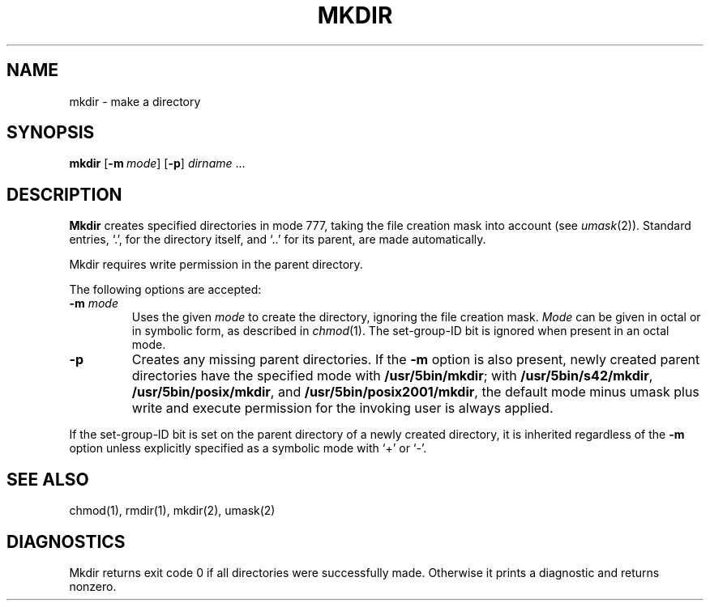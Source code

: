 .\"
.\" Sccsid @(#)mkdir.1	1.13 (gritter) 1/24/05
.\" Parts taken from mkdir(1), Unix 7th edition:
.\" Copyright(C) Caldera International Inc. 2001-2002. All rights reserved.
.\"
.\" Redistribution and use in source and binary forms, with or without
.\" modification, are permitted provided that the following conditions
.\" are met:
.\"   Redistributions of source code and documentation must retain the
.\"    above copyright notice, this list of conditions and the following
.\"    disclaimer.
.\"   Redistributions in binary form must reproduce the above copyright
.\"    notice, this list of conditions and the following disclaimer in the
.\"    documentation and/or other materials provided with the distribution.
.\"   All advertising materials mentioning features or use of this software
.\"    must display the following acknowledgement:
.\"      This product includes software developed or owned by Caldera
.\"      International, Inc.
.\"   Neither the name of Caldera International, Inc. nor the names of
.\"    other contributors may be used to endorse or promote products
.\"    derived from this software without specific prior written permission.
.\"
.\" USE OF THE SOFTWARE PROVIDED FOR UNDER THIS LICENSE BY CALDERA
.\" INTERNATIONAL, INC. AND CONTRIBUTORS ``AS IS'' AND ANY EXPRESS OR
.\" IMPLIED WARRANTIES, INCLUDING, BUT NOT LIMITED TO, THE IMPLIED
.\" WARRANTIES OF MERCHANTABILITY AND FITNESS FOR A PARTICULAR PURPOSE
.\" ARE DISCLAIMED. IN NO EVENT SHALL CALDERA INTERNATIONAL, INC. BE
.\" LIABLE FOR ANY DIRECT, INDIRECT INCIDENTAL, SPECIAL, EXEMPLARY, OR
.\" CONSEQUENTIAL DAMAGES (INCLUDING, BUT NOT LIMITED TO, PROCUREMENT OF
.\" SUBSTITUTE GOODS OR SERVICES; LOSS OF USE, DATA, OR PROFITS; OR
.\" BUSINESS INTERRUPTION) HOWEVER CAUSED AND ON ANY THEORY OF LIABILITY,
.\" WHETHER IN CONTRACT, STRICT LIABILITY, OR TORT (INCLUDING NEGLIGENCE
.\" OR OTHERWISE) ARISING IN ANY WAY OUT OF THE USE OF THIS SOFTWARE,
.\" EVEN IF ADVISED OF THE POSSIBILITY OF SUCH DAMAGE.
.TH MKDIR 1 "1/24/05" "" "User Commands"
.SH NAME
mkdir \- make a directory
.SH SYNOPSIS
\fBmkdir\fR [\fB\-m\fI\ mode\fR] [\fB\-p\fR] \fIdirname\fR ...
.SH DESCRIPTION
.B Mkdir
creates specified directories in mode 777,
taking the file creation mask into account (see
.IR umask (2)).
Standard entries, `.', for the directory itself,
and `..'  for its parent, are made automatically.
.PP
Mkdir requires write permission in the parent directory.
.PP
The following options are accepted:
.TP
\fB\-m\fR \fImode\fP
Uses the given
.I mode
to create the directory,
ignoring the file creation mask.
.I Mode
can be given in octal or in symbolic form,
as described in
.IR chmod (1).
The set-group-ID bit is ignored
when present in an octal mode.
.TP
.B \-p
Creates any missing parent directories.
If the
.B \-m
option is also present,
newly created parent directories have the specified mode
with
.BR /usr/5bin/mkdir ;
with
.BR /usr/5bin/s42/mkdir ,
.BR /usr/5bin/posix/mkdir ,
and
.BR /usr/5bin/posix2001/mkdir ,
the default mode minus umask plus write and execute permission
for the invoking user is always applied.
.PP
If the set-group-ID bit is set on the parent directory
of a newly created directory,
it is inherited regardless of the
.B \-m
option
unless explicitly specified as a symbolic mode with `+' or `\-'.
.SH "SEE ALSO"
chmod(1),
rmdir(1),
mkdir(2),
umask(2)
.SH DIAGNOSTICS
Mkdir returns exit code 0
if all directories were successfully made.
Otherwise it prints a diagnostic
and returns nonzero.
